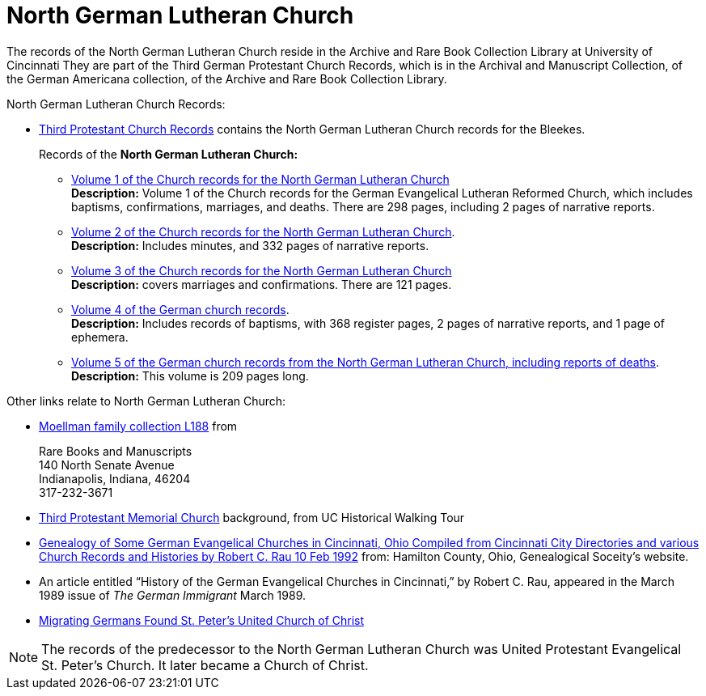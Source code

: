 = North German Lutheran Church

The records of the North German Lutheran Church reside in the Archive and Rare Book Collection Library at University of Cincinnati
They are part of the Third German Protestant Church Records, which is in the Archival and Manuscript Collection,
of the German Americana collection, of the Archive and Rare Book Collection Library.

North German Lutheran Church Records:
 
* link:https://drc.libraries.uc.edu/handle/2374.UC/753627[Third Protestant Church Records] contains the North German Lutheran Church records for the
Bleekes.
+
Records of the **North German Lutheran Church:**
+
** link:https://drc.libraries.uc.edu/bitstreams/83425bc0-062e-4bbf-8bdd-82edfcbcfcec/download[Volume 1 of the Church records for the North German Lutheran Church] +
**Description:** Volume 1 of the Church records for the German Evangelical Lutheran Reformed Church, which includes baptisms,
confirmations, marriages, and deaths. There are 298 pages, including 2 pages of narrative reports.
** link:https://drc.libraries.uc.edu/bitstreams/f954b301-e3a7-493a-bc15-d421115e7ba1/download[Volume 2 of the Church records for the North German Lutheran Church]. +
**Description:** Includes minutes, and 332 pages of narrative reports.
** link:https://drc.libraries.uc.edu/bitstreams/d6bc1940-a055-474b-8e20-3dfee220e7cc/download[Volume 3 of the Church records for the North German Lutheran Church] +
**Description:** covers marriages and confirmations. There are 121 pages.
** link:https://drc.libraries.uc.edu/bitstreams/5077149f-ded4-46f6-95fd-0ab707908ecc/download[Volume 4 of the German church records]. +
**Description:** Includes records of baptisms, with 368 register pages, 2 pages of narrative reports, and 1 page of ephemera.
** link:https://drc.libraries.uc.edu/bitstreams/bb87fe22-dd8f-4a95-89fb-c18b2932e518/download[Volume 5 of the German church records from the North German Lutheran Church, including reports of deaths]. +
**Description:** This volume is 209 pages long.

Other links relate to North German Lutheran Church:

* link:https://www.in.gov/library/finding-aid/L188_Moellmann_Family_Collection.pdf[Moellman family collection
L188] from +
+
Rare Books and Manuscripts +
140 North Senate Avenue +
Indianapolis, Indiana, 46204 +
317-232-3671
* link:https://sites.google.com/site/ucwalks/points-of-interest/third-protestant-memorial-church[Third Protestant Memorial Church] background, from
UC Historical Walking Tour
* link:https://hcgsohio.org/upload/files/Local%20Records/Church%20Records/Rau_GENEALOGY_OF_SOME_GERMAN_EVANGELICAL_Churches_in_Cincy_and_history.pdf[Genealogy
of Some German Evangelical Churches in Cincinnati, Ohio Compiled from Cincinnati City Directories and various Church Records and Histories by Robert C.
Rau 10 Feb 1992] from: Hamilton County, Ohio, Genealogical Soceity's website.
* An article entitled “History of the German Evangelical Churches in Cincinnati,” by Robert C. Rau, appeared in the March 1989 issue of _The
German Immigrant_  March 1989.
* link:https://ohiomemory.org/digital/collection/p15005coll31/id/39130/[Migrating Germans Found St. Peter's United
Church of Christ]

NOTE: The records of the predecessor to the North German Lutheran Church was United Protestant Evangelical St. Peter’s Church.
It later became a Church of Christ.
